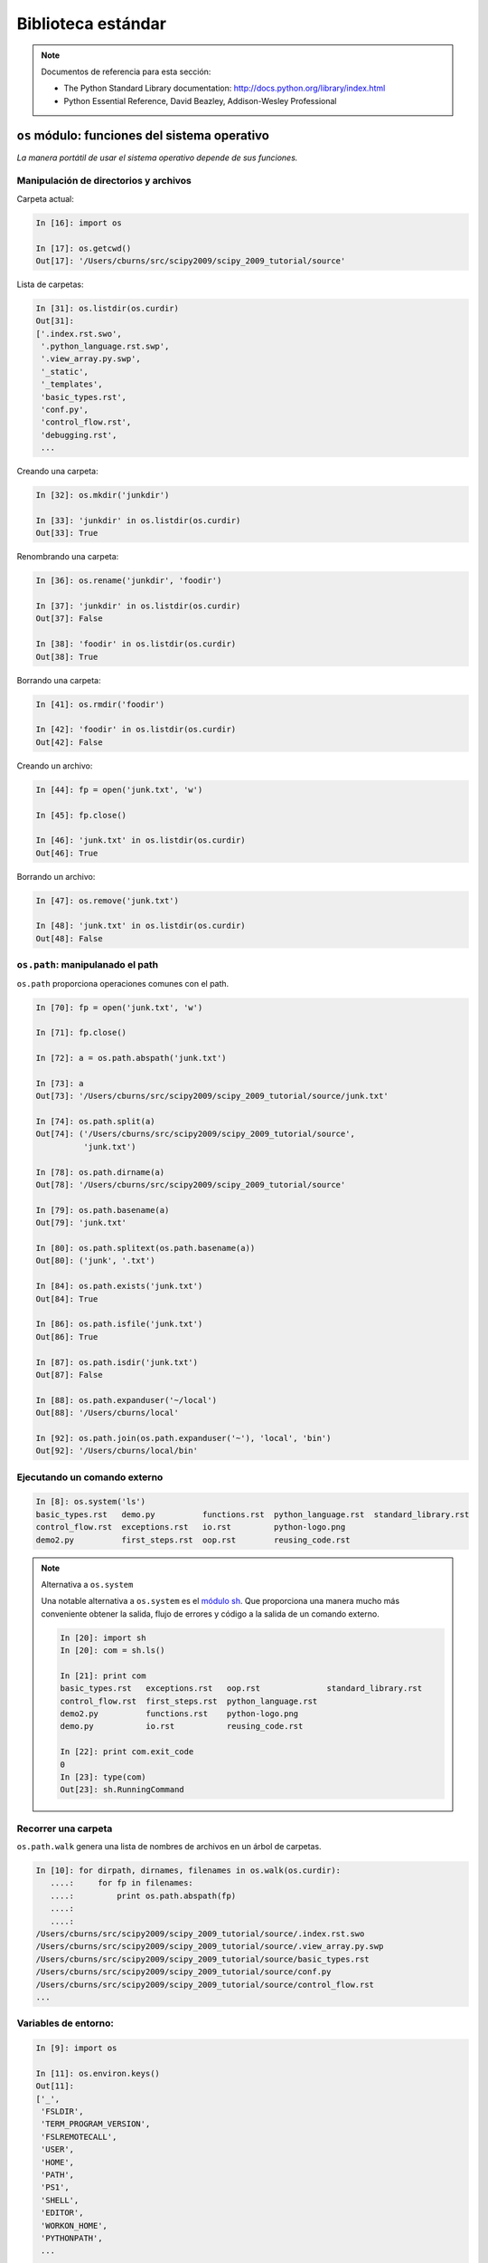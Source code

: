 Biblioteca estándar
===================

.. note:: Documentos de referencia para esta sección:

 * The Python Standard Library documentation:
   http://docs.python.org/library/index.html

 * Python Essential Reference, David Beazley, Addison-Wesley Professional

``os`` módulo: funciones del sistema operativo
----------------------------------------------

*La manera portátil de usar el sistema operativo depende de sus funciones.* 

Manipulación de directorios y archivos
~~~~~~~~~~~~~~~~~~~~~~~~~~~~~~~~~~~~~~

Carpeta actual:

.. sourcecode:: ipython

    In [16]: import os

    In [17]: os.getcwd()
    Out[17]: '/Users/cburns/src/scipy2009/scipy_2009_tutorial/source'

Lista de carpetas:

.. sourcecode:: ipython

    In [31]: os.listdir(os.curdir)
    Out[31]:
    ['.index.rst.swo',
     '.python_language.rst.swp',
     '.view_array.py.swp',
     '_static',
     '_templates',
     'basic_types.rst',
     'conf.py',
     'control_flow.rst',
     'debugging.rst',
     ...

Creando una carpeta:

.. sourcecode:: ipython

    In [32]: os.mkdir('junkdir')

    In [33]: 'junkdir' in os.listdir(os.curdir)
    Out[33]: True

Renombrando una carpeta:

.. sourcecode:: ipython

    In [36]: os.rename('junkdir', 'foodir')

    In [37]: 'junkdir' in os.listdir(os.curdir)
    Out[37]: False

    In [38]: 'foodir' in os.listdir(os.curdir)
    Out[38]: True

Borrando una carpeta:

.. sourcecode:: ipython

    In [41]: os.rmdir('foodir')

    In [42]: 'foodir' in os.listdir(os.curdir)
    Out[42]: False

Creando un archivo:

.. sourcecode:: ipython

    In [44]: fp = open('junk.txt', 'w')

    In [45]: fp.close()

    In [46]: 'junk.txt' in os.listdir(os.curdir)
    Out[46]: True

Borrando un archivo:

.. sourcecode:: ipython

    In [47]: os.remove('junk.txt')

    In [48]: 'junk.txt' in os.listdir(os.curdir)
    Out[48]: False

``os.path``: manipulanado el path
~~~~~~~~~~~~~~~~~~~~~~~~~~~~~~~~~

``os.path`` proporciona operaciones comunes con el path.

.. sourcecode:: ipython

    In [70]: fp = open('junk.txt', 'w')

    In [71]: fp.close()

    In [72]: a = os.path.abspath('junk.txt')

    In [73]: a
    Out[73]: '/Users/cburns/src/scipy2009/scipy_2009_tutorial/source/junk.txt'

    In [74]: os.path.split(a)
    Out[74]: ('/Users/cburns/src/scipy2009/scipy_2009_tutorial/source',
              'junk.txt')

    In [78]: os.path.dirname(a)
    Out[78]: '/Users/cburns/src/scipy2009/scipy_2009_tutorial/source'

    In [79]: os.path.basename(a)
    Out[79]: 'junk.txt'

    In [80]: os.path.splitext(os.path.basename(a))
    Out[80]: ('junk', '.txt')

    In [84]: os.path.exists('junk.txt')
    Out[84]: True

    In [86]: os.path.isfile('junk.txt')
    Out[86]: True

    In [87]: os.path.isdir('junk.txt')
    Out[87]: False

    In [88]: os.path.expanduser('~/local')
    Out[88]: '/Users/cburns/local'

    In [92]: os.path.join(os.path.expanduser('~'), 'local', 'bin')
    Out[92]: '/Users/cburns/local/bin'

Ejecutando un comando externo
~~~~~~~~~~~~~~~~~~~~~~~~~~~~~

.. sourcecode:: ipython

  In [8]: os.system('ls')
  basic_types.rst   demo.py          functions.rst  python_language.rst  standard_library.rst
  control_flow.rst  exceptions.rst   io.rst         python-logo.png
  demo2.py          first_steps.rst  oop.rst        reusing_code.rst

.. note:: Alternativa a ``os.system``

    Una notable alternativa a ``os.system`` es el `módulo sh <http://amoffat.github.com/sh/>`_. Que proporciona una manera mucho más conveniente obtener la salida, flujo de errores y código a la salida de un comando externo.

    .. sourcecode:: ipython

        In [20]: import sh
        In [20]: com = sh.ls()

        In [21]: print com
        basic_types.rst   exceptions.rst   oop.rst              standard_library.rst
        control_flow.rst  first_steps.rst  python_language.rst
        demo2.py          functions.rst    python-logo.png
        demo.py           io.rst           reusing_code.rst

        In [22]: print com.exit_code
        0
        In [23]: type(com)
        Out[23]: sh.RunningCommand

Recorrer una carpeta
~~~~~~~~~~~~~~~~~~~~

``os.path.walk`` genera una lista de nombres de archivos en un árbol de carpetas.

.. sourcecode:: ipython

    In [10]: for dirpath, dirnames, filenames in os.walk(os.curdir):
       ....:     for fp in filenames:
       ....:         print os.path.abspath(fp)
       ....:
       ....:
    /Users/cburns/src/scipy2009/scipy_2009_tutorial/source/.index.rst.swo
    /Users/cburns/src/scipy2009/scipy_2009_tutorial/source/.view_array.py.swp
    /Users/cburns/src/scipy2009/scipy_2009_tutorial/source/basic_types.rst
    /Users/cburns/src/scipy2009/scipy_2009_tutorial/source/conf.py
    /Users/cburns/src/scipy2009/scipy_2009_tutorial/source/control_flow.rst
    ...

Variables de entorno:
~~~~~~~~~~~~~~~~~~~~~

.. sourcecode:: ipython

    In [9]: import os

    In [11]: os.environ.keys()
    Out[11]:
    ['_',
     'FSLDIR',
     'TERM_PROGRAM_VERSION',
     'FSLREMOTECALL',
     'USER',
     'HOME',
     'PATH',
     'PS1',
     'SHELL',
     'EDITOR',
     'WORKON_HOME',
     'PYTHONPATH',
     ...

    In [12]: os.environ['PYTHONPATH']
    Out[12]: '.:/Users/cburns/src/utils:/Users/cburns/src/nitools:
    /Users/cburns/local/lib/python2.5/site-packages/:
    /usr/local/lib/python2.5/site-packages/:
    /Library/Frameworks/Python.framework/Versions/2.5/lib/python2.5'

    In [16]: os.getenv('PYTHONPATH')
    Out[16]: '.:/Users/cburns/src/utils:/Users/cburns/src/nitools:
    /Users/cburns/local/lib/python2.5/site-packages/:
    /usr/local/lib/python2.5/site-packages/:
    /Library/Frameworks/Python.framework/Versions/2.5/lib/python2.5'

``shutil``: Operaciones de alto nivel con archivos
--------------------------------------------------

El módulo ``shutil`` proporciona operaciones útiles con archivos:

    * ``shutil.rmtree``: Recursively delete a directory tree.
    * ``shutil.move``: Recursively move a file or directory to another location.
    * ``shutil.copy``: Copy files or directories.

``glob``: Coincidencia de patrones en archivos
----------------------------------------------

El módulo ``glob`` provee búsqueda por coincidencia de patrones en archivos.

Buscar todos los archivos que terminen en ``.txt``:

.. sourcecode:: ipython

    In [18]: import glob

    In [19]: glob.glob('*.txt')
    Out[19]: ['holy_grail.txt', 'junk.txt', 'newfile.txt']

``sys``: Información específica del sistema
-------------------------------------------

Sistema de información específica relacionada con el intérprete de Python.

* Qué versión de Python estás ejecutando y donde está instalado:

  .. sourcecode:: ipython

    In [116]: import sys

    In [117]: sys.platform
    Out[117]: 'linux2'

    In [118]: sys.version
    Out[118]: '2.7.3 (default, Apr 10 2013, 05:46:21) \n[GCC 4.6.3]'

    In [119]: sys.prefix
    Out[119]: '/usr'

* Lista de argumentos de la línea de comandos pasados ​​a un script Python:

  .. sourcecode:: ipython

   In [120]: sys.argv
   Out[120]: ['/usr/bin/ipython']

``sys.path`` es una lista de cadenas que especifica la ruta de búsqueda de
módulos. Iniciada desde PYTHONPATH:

.. sourcecode:: ipython

    In [121]: sys.path
    Out[121]:
    ['',
     '/Users/cburns/local/bin',
     '/Users/cburns/local/lib/python2.5/site-packages/grin-1.1-py2.5.egg',
     '/Users/cburns/local/lib/python2.5/site-packages/argparse-0.8.0-py2.5.egg',
     '/Users/cburns/local/lib/python2.5/site-packages/urwid-0.9.7.1-py2.5.egg',
     '/Users/cburns/local/lib/python2.5/site-packages/yolk-0.4.1-py2.5.egg',
     '/Users/cburns/local/lib/python2.5/site-packages/virtualenv-1.2-py2.5.egg',
     ...

``pickle``: fácil persistencia
------------------------------

Útil para almacenar objetos arbitrarios a un archivo. No es seguro o rápido!

.. sourcecode:: ipython

  In [1]: import pickle

  In [2]: l = [1, None, 'Stan']

  In [3]: pickle.dump(l, file('test.pkl', 'w'))

  In [4]: pickle.load(file('test.pkl'))
  Out[4]: [1, None, 'Stan']


.. topic:: Ejercicio

    Escriba un programa para buscar su ``PYTHONPATH`` para el módulo ``site.py`` .

:ref:`path_site`
